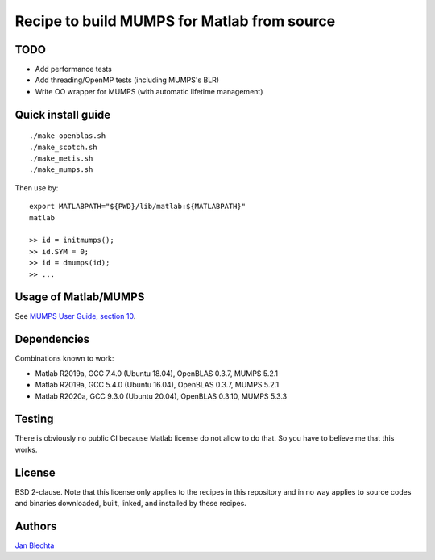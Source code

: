 ============================================
Recipe to build MUMPS for Matlab from source
============================================

TODO
====

* Add performance tests
* Add threading/OpenMP tests (including MUMPS's BLR)
* Write OO wrapper for MUMPS (with automatic lifetime management)


Quick install guide
===================

::

    ./make_openblas.sh
    ./make_scotch.sh
    ./make_metis.sh
    ./make_mumps.sh

Then use by::

    export MATLABPATH="${PWD}/lib/matlab:${MATLABPATH}"
    matlab

    >> id = initmumps();
    >> id.SYM = 0;
    >> id = dmumps(id);
    >> ...


Usage of Matlab/MUMPS
=====================

See `MUMPS User Guide, section 10 <https://web.archive.org/web/20200926104305id_/mumps.enseeiht.fr/doc/userguide_5.3.3.pdf#section.10>`_.


Dependencies
============

Combinations known to work:

* Matlab R2019a, GCC 7.4.0 (Ubuntu 18.04), OpenBLAS 0.3.7, MUMPS 5.2.1
* Matlab R2019a, GCC 5.4.0 (Ubuntu 16.04), OpenBLAS 0.3.7, MUMPS 5.2.1
* Matlab R2020a, GCC 9.3.0 (Ubuntu 20.04), OpenBLAS 0.3.10, MUMPS 5.3.3


Testing
=======

There is obviously no public CI because Matlab
license do not allow to do that. So you have to believe me
that this works.


License
=======

BSD 2-clause. Note that this license only applies to
the recipes in this repository and in no way applies to
source codes and binaries downloaded, built, linked,
and installed by these recipes.


Authors
=======

`Jan Blechta <https://www-user.tu-chemnitz.de/~blej/>`_
